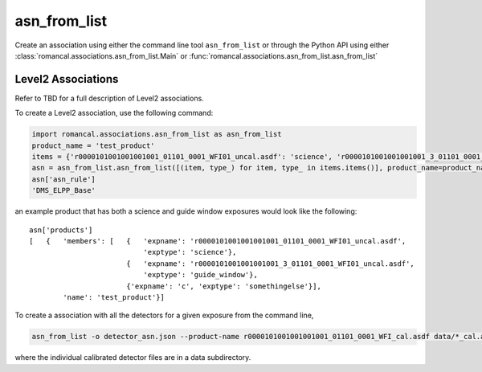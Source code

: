 .. _asn-from-list:

asn_from_list
=============

Create an association using either the command line tool
``asn_from_list`` or through the Python API using either
:class:`romancal.associations.asn_from_list.Main` or
:func:`romancal.associations.asn_from_list.asn_from_list`


Level2 Associations
^^^^^^^^^^^^^^^^^^^

Refer to TBD for a full description of Level2
associations.

To create a Level2 association, use the following command:

.. code-block:: python

 import romancal.associations.asn_from_list as asn_from_list
 product_name = 'test_product'
 items = {'r0000101001001001001_01101_0001_WFI01_uncal.asdf': 'science', 'r0000101001001001001_3_01101_0001_WFI01_uncal.asdf': 'guide_window', 'c': 'somethingelse'}
 asn = asn_from_list.asn_from_list([(item, type_) for item, type_ in items.items()], product_name=product_name, with_exptype=True)
 asn['asn_rule']
 'DMS_ELPP_Base'


an example product that has both a science and guide window exposures
would look like the following::

    asn['products']
    [   {   'members': [   {   'expname': 'r0000101001001001001_01101_0001_WFI01_uncal.asdf',
                               'exptype': 'science'},
                           {   'expname': 'r0000101001001001001_3_01101_0001_WFI01_uncal.asdf',
                               'exptype': 'guide_window'},
                           {'expname': 'c', 'exptype': 'somethingelse'}],
            'name': 'test_product'}]


To create a association with all the detectors for a given exposure from the command line,

.. code-block:: python

		asn_from_list -o detector_asn.json --product-name r0000101001001001001_01101_0001_WFI_cal.asdf data/*_cal.asdf

where the individual calibrated detector files are in a data subdirectory.


